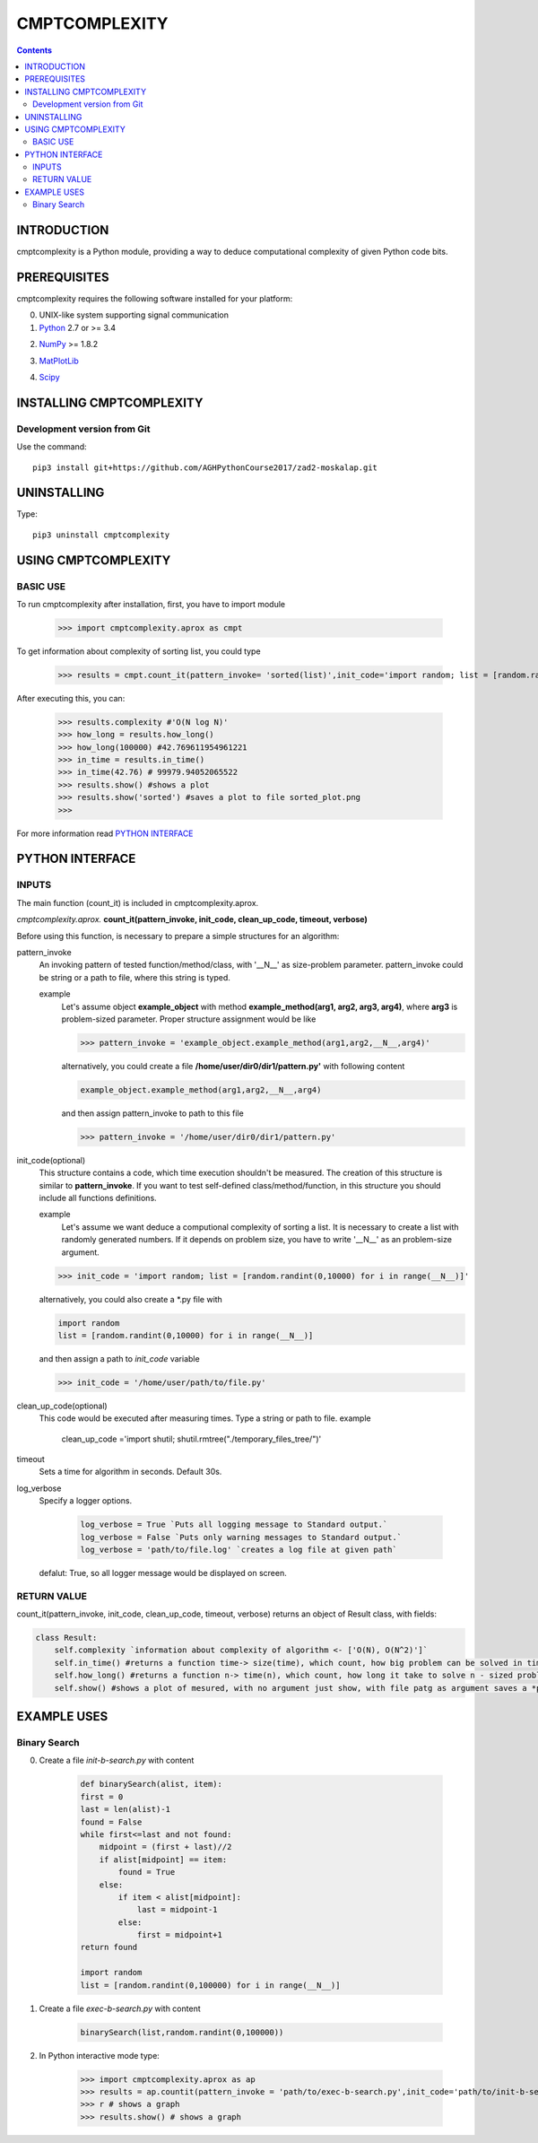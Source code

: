 CMPTCOMPLEXITY
++++++++++++++



.. Contents::


INTRODUCTION
============


cmptcomplexity is a Python module, providing a way to deduce computational complexity of given Python code bits.




PREREQUISITES
=============

cmptcomplexity requires the following software installed for your platform:


0) UNIX-like system supporting signal communication

1) Python__ 2.7 or >= 3.4

__ http://www.python.org

2) NumPy__ >= 1.8.2

__ http://www.numpy.org/

3) MatPlotLib__

__ http://matplotlib.org/

4)  Scipy__

__ http://matplotlib.org/

INSTALLING CMPTCOMPLEXITY
=========================

Development version from Git
----------------------------
Use the command::

  pip3 install git+https://github.com/AGHPythonCourse2017/zad2-moskalap.git

UNINSTALLING
============
Type::

  pip3 uninstall cmptcomplexity


USING CMPTCOMPLEXITY
====================

BASIC USE
---------

To run cmptcomplexity after installation, first, you have to import module

   >>> import cmptcomplexity.aprox as cmpt

To get information about complexity of sorting list, you could type


   >>> results = cmpt.count_it(pattern_invoke= 'sorted(list)',init_code='import random; list = [random.randint(1,10000) for i in range (__N__)]')

After executing this, you can:

    >>> results.complexity #'O(N log N)'
    >>> how_long = results.how_long()
    >>> how_long(100000) #42.769611954961221
    >>> in_time = results.in_time()
    >>> in_time(42.76) # 99979.94052065522
    >>> results.show() #shows a plot
    >>> results.show('sorted') #saves a plot to file sorted_plot.png
    >>>


    .. image:: https://raw.githubusercontent.com/AGHPythonCourse2017/zad2-moskalap/master/docs/img/sorted_plot.png?token=AWCREl9JX-_57k3FLB0UyIl52kAYEdNHks5ZFyCJwA%3D%3D
        :target: https://raw.githubusercontent.com/AGHPythonCourse2017/zad2-moskalap/master/docs/img/sorted_plot.png?token=AWCREl9JX-_57k3FLB0UyIl52kAYEdNHks5ZFyCJwA%3D%3D



For more information read `PYTHON INTERFACE`_


.. _`PYTHON INTERFACE`

PYTHON INTERFACE
================

INPUTS
------

The main function (count_it) is included in cmptcomplexity.aprox.


*cmptcomplexity.aprox.*
**count_it(pattern_invoke, init_code, clean_up_code, timeout, verbose)**

Before using this function, is necessary to prepare a simple structures for an algorithm:

pattern_invoke
    An invoking pattern of tested function/method/class, with '__N__' as size-problem parameter.
    pattern_invoke could be string or a path to file, where this string is typed.

    example
        Let's assume object **example_object** with method **example_method(arg1, arg2, arg3, arg4)**, where **arg3** is problem-sized parameter.
        Proper structure assignment would be like

        >>> pattern_invoke = 'example_object.example_method(arg1,arg2,__N__,arg4)'

        alternatively, you could create a file **/home/user/dir0/dir1/pattern.py'** with following content

        .. code-block:: python

            example_object.example_method(arg1,arg2,__N__,arg4)

        and then assign pattern_invoke to path to this file

        >>> pattern_invoke = '/home/user/dir0/dir1/pattern.py'


init_code(optional)
    This structure contains a code, which time execution shouldn't be measured.
    The creation of this structure is similar to **pattern_invoke**. If you want to test self-defined class/method/function, in this structure you should include all functions definitions.

    example
        Let's assume we want deduce a computional complexity of sorting a list. It is necessary to create a list with randomly generated numbers. If it depends on problem size, you have to write '__N__' as an problem-size argument.
    >>> init_code = 'import random; list = [random.randint(0,10000) for i in range(__N__)]'

    alternatively, you could also create a *.py file with

    .. code-block:: python

        import random
        list = [random.randint(0,10000) for i in range(__N__)]

    and then assign a path to *init_code* variable

    >>> init_code = '/home/user/path/to/file.py'

clean_up_code(optional)
    This code would be executed after measuring times. Type a string or path to file.
    example
        .. code-block:: python

        clean_up_code ='import shutil; shutil.rmtree("./temporary_files_tree/")'


timeout
    Sets a time for algorithm in seconds. Default 30s.

log_verbose
    Specify a logger options.

      .. code-block:: python

        log_verbose = True `Puts all logging message to Standard output.`
        log_verbose = False `Puts only warning messages to Standard output.`
        log_verbose = 'path/to/file.log' `creates a log file at given path`

    defalut: True, so all logger message would be displayed on screen.


RETURN VALUE
------------
count_it(pattern_invoke, init_code, clean_up_code, timeout, verbose) returns an object of Result class, with fields:

.. code-block:: python

    class Result:
        self.complexity `information about complexity of algorithm <- ['O(N), O(N^2)']`
        self.in_time() #returns a function time-> size(time), which count, how big problem can be solved in time msec
        self.how_long() #returns a function n-> time(n), which count, how long it take to solve n - sized problem
        self.show() #shows a plot of mesured, with no argument just show, with file patg as argument saves a *png image


EXAMPLE USES
============

Binary Search
-------------

0) Create a file *init-b-search.py* with content

    .. code-block:: python

        def binarySearch(alist, item):
        first = 0
        last = len(alist)-1
        found = False
        while first<=last and not found:
            midpoint = (first + last)//2
            if alist[midpoint] == item:
                found = True
            else:
                if item < alist[midpoint]:
                    last = midpoint-1
                else:
                    first = midpoint+1
        return found

        import random
        list = [random.randint(0,100000) for i in range(__N__)]

1) Create a file *exec-b-search.py* with content

    .. code-block:: python

        binarySearch(list,random.randint(0,100000))

2) In Python interactive mode type:

    >>> import cmptcomplexity.aprox as ap
    >>> results = ap.countit(pattern_invoke = 'path/to/exec-b-search.py',init_code='path/to/init-b-search.py',timeout=30,log_verbose=True)
    >>> r # shows a graph
    >>> results.show() # shows a graph


    .. image:: https://raw.githubusercontent.com/AGHPythonCourse2017/zad2-moskalap/master/docs/img/binarySearch_plot.png?token=AWCREgQTcOXWrQP64Nlo66HK7RxWGwrnks5ZFyp3wA%3D%3D
        :target: https://raw.githubusercontent.com/AGHPythonCourse2017/zad2-moskalap/master/docs/img/binarySearch_plot.png?token=AWCREgQTcOXWrQP64Nlo66HK7RxWGwrnks5ZFyp3wA%3D%3D




